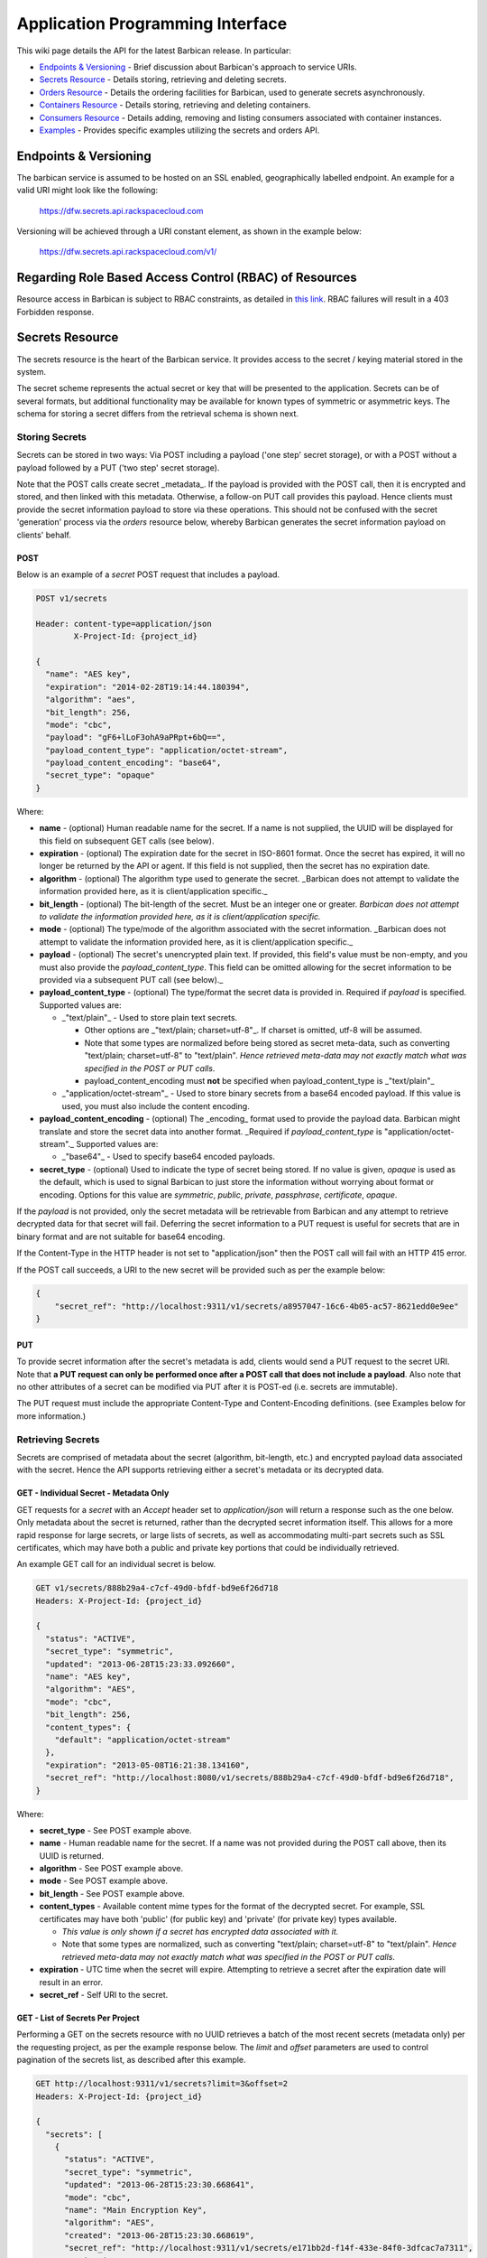 =================================
Application Programming Interface
=================================

This wiki page details the API for the latest Barbican release. In particular:

* `Endpoints & Versioning`_ - Brief discussion about Barbican's approach to
  service URIs.
* `Secrets Resource`_ - Details storing, retrieving and deleting secrets.
* `Orders Resource`_ - Details the ordering facilities for Barbican, used
  to generate secrets asynchronously.
* `Containers Resource`_ - Details storing, retrieving and deleting
  containers.
* `Consumers Resource`_ - Details adding, removing and listing consumers
  associated with container instances.
* `Examples`_ - Provides specific examples utilizing the secrets and
  orders API.

Endpoints & Versioning
======================

The barbican service is assumed to be hosted on an SSL enabled, geographically
labelled endpoint. An example for a valid URI might look like the following:

    https://dfw.secrets.api.rackspacecloud.com

Versioning will be achieved through a URI constant element, as shown in the
example below:

    https://dfw.secrets.api.rackspacecloud.com/v1/

Regarding Role Based Access Control (RBAC) of Resources
=======================================================

Resource access in Barbican is subject to RBAC constraints, as detailed in
`this link`_.
RBAC failures will result in a 403 Forbidden response.

.. _`this link`: https://github.com/cloudkeep/barbican/wiki/Role-Based-Access-Control

Secrets Resource
================

The secrets resource is the heart of the Barbican service. It provides access
to the secret / keying material stored in the system.

The secret scheme represents the actual secret or key that will be presented to
the application. Secrets can be of several formats, but additional
functionality may be available for known types of symmetric or asymmetric keys.
The schema for storing a secret differs from the retrieval schema is shown
next.

Storing Secrets
---------------

Secrets can be stored in two ways: Via POST including a payload ('one step'
secret storage), or with a POST without a payload followed by a PUT ('two step'
secret storage).

Note that the POST calls create secret _metadata_. If the payload is provided
with the POST call, then it is encrypted and stored, and then linked with this
metadata. Otherwise, a follow-on PUT call provides this payload. Hence clients
must provide the secret information payload to store via these operations. This
should not be confused with the secret 'generation' process via the `orders`
resource below, whereby Barbican generates the secret information payload on
clients' behalf.

POST
~~~~

Below is an example of a `secret` POST request that includes a payload.

.. code-block:: javascript

    POST v1/secrets

    Header: content-type=application/json
            X-Project-Id: {project_id}

    {
      "name": "AES key",
      "expiration": "2014-02-28T19:14:44.180394",
      "algorithm": "aes",
      "bit_length": 256,
      "mode": "cbc",
      "payload": "gF6+lLoF3ohA9aPRpt+6bQ==",
      "payload_content_type": "application/octet-stream",
      "payload_content_encoding": "base64",
      "secret_type": "opaque"
    }

Where:

* **name** - (optional) Human readable name for the secret. If a name is not
  supplied, the UUID will be displayed for this field on subsequent GET calls
  (see below).
* **expiration** - (optional) The expiration date for the secret in ISO-8601
  format. Once the secret has expired, it will no longer be returned by the
  API or agent. If this field is not supplied, then the secret has no
  expiration date.
* **algorithm** - (optional) The algorithm type used to generate the secret.
  _Barbican does not attempt to validate the information provided here, as it
  is client/application specific._
* **bit_length** - (optional) The bit-length of the secret. Must be an integer
  one or greater. *Barbican does not attempt to validate the information
  provided here, as it is client/application specific.*
* **mode** - (optional) The type/mode of the algorithm associated with the
  secret information. _Barbican does not attempt to validate the information
  provided here, as it is client/application specific._
* **payload** - (optional) The secret's unencrypted plain text. If provided,
  this field's value must be non-empty, and you must also provide the
  `payload_content_type`. This field can be omitted allowing for the secret
  information to be provided via a subsequent PUT call (see below)._
* **payload_content_type** - (optional) The type/format the secret data is
  provided in. Required if `payload` is specified.  Supported values are:

  * _"text/plain"_ - Used to store plain text secrets.

    * Other options are _"text/plain; charset=utf-8"_. If charset is
      omitted, utf-8 will be assumed.
    * Note that some types are normalized before being stored as secret
      meta-data, such as converting "text/plain; charset=utf-8" to
      "text/plain". *Hence retrieved meta-data may not exactly match what
      was specified in the POST or PUT calls*.
    * payload_content_encoding must **not** be specified when
      payload_content_type is _"text/plain"_

  * _"application/octet-stream"_ - Used to store binary secrets from a base64
    encoded payload.  If this value is used, you must also include the
    content encoding.

* **payload_content_encoding** - (optional) The _encoding_ format used to
  provide the payload data. Barbican might translate and store the secret data
  into another format. _Required if `payload_content_type` is
  "application/octet-stream"._  Supported values are:

  * _"base64"_ - Used to specify base64 encoded payloads.

* **secret_type** - (optional) Used to indicate the type of secret being
  stored. If no value is given, `opaque` is used as the default, which is used
  to signal Barbican to just store the information without worrying about
  format or encoding. Options for this value are `symmetric`, `public`,
  `private`, `passphrase`, `certificate`, `opaque`.

If the `payload` is not provided, only the secret metadata will be retrievable
from Barbican and any attempt to retrieve decrypted data for that secret will
fail. Deferring the secret information to a PUT request is useful for secrets
that are in binary format and are not suitable for base64 encoding.

If the Content-Type in the HTTP header is not set to "application/json" then
the POST call will fail with an HTTP 415 error.

If the POST call succeeds, a URI to the new secret will be provided such as per
the example below:

.. code-block:: javascript

    {
        "secret_ref": "http://localhost:9311/v1/secrets/a8957047-16c6-4b05-ac57-8621edd0e9ee"
    }

PUT
~~~

To provide secret information after the secret's metadata is add, clients would
send a PUT request to the secret URI. Note that **a PUT request can only be
performed once after a POST call that does not include a payload**.  Also note
that no other attributes of a secret can be modified via PUT after it is
POST-ed (i.e. secrets are immutable).

The PUT request must include the appropriate Content-Type and Content-Encoding
definitions. (see Examples below for more information.)

Retrieving Secrets
------------------

Secrets are comprised of metadata about the secret (algorithm, bit-length,
etc.) and encrypted payload data associated with the secret. Hence the API
supports retrieving either a secret's metadata or its decrypted data.

GET - Individual Secret - Metadata Only
~~~~~~~~~~~~~~~~~~~~~~~~~~~~~~~~~~~~~~~

GET requests for a `secret` with an `Accept` header set to `application/json`
will return a response such as the one below. Only metadata about the secret is
returned, rather than the decrypted secret information itself. This allows for
a more rapid response for large secrets, or large lists of secrets, as well as
accommodating multi-part secrets such as SSL certificates, which may have both
a public and private key portions that could be individually retrieved.

An example GET call for an individual secret is below.

.. code-block:: javascript

    GET v1/secrets/888b29a4-c7cf-49d0-bfdf-bd9e6f26d718
    Headers: X-Project-Id: {project_id}

    {
      "status": "ACTIVE",
      "secret_type": "symmetric",
      "updated": "2013-06-28T15:23:33.092660",
      "name": "AES key",
      "algorithm": "AES",
      "mode": "cbc",
      "bit_length": 256,
      "content_types": {
        "default": "application/octet-stream"
      },
      "expiration": "2013-05-08T16:21:38.134160",
      "secret_ref": "http://localhost:8080/v1/secrets/888b29a4-c7cf-49d0-bfdf-bd9e6f26d718",
    }

Where:

* **secret_type** - See POST example above.
* **name** - Human readable name for the secret. If a name was not provided
  during the POST call above, then its UUID is returned.
* **algorithm** - See POST example above.
* **mode** - See POST example above.
* **bit_length** - See POST example above.
* **content_types** - Available content mime types for the format of the
  decrypted secret. For example, SSL certificates may have both 'public' (for
  public key) and 'private' (for private key) types available.

  * *This value is only shown if a secret has encrypted data associated with
    it.*
  * Note that some types are normalized, such as converting "text/plain;
    charset=utf-8" to "text/plain". *Hence retrieved meta-data may not
    exactly match what was specified in the POST or PUT calls*.

* **expiration** - UTC time when the secret will expire.  Attempting to
  retrieve a secret after the expiration date will result in an error.
* **secret_ref** - Self URI to the secret.

GET - List of Secrets Per Project
~~~~~~~~~~~~~~~~~~~~~~~~~~~~~~~~~

Performing a GET on the secrets resource with no UUID retrieves a batch of the
most recent secrets (metadata only) per the requesting project, as per the
example response below. The `limit` and `offset` parameters are used to control
pagination of the secrets list, as described after this example.

.. code-block:: javascript

    GET http://localhost:9311/v1/secrets?limit=3&offset=2
    Headers: X-Project-Id: {project_id}

    {
      "secrets": [
        {
          "status": "ACTIVE",
          "secret_type": "symmetric",
          "updated": "2013-06-28T15:23:30.668641",
          "mode": "cbc",
          "name": "Main Encryption Key",
          "algorithm": "AES",
          "created": "2013-06-28T15:23:30.668619",
          "secret_ref": "http://localhost:9311/v1/secrets/e171bb2d-f14f-433e-84f0-3dfcac7a7311",
          "expiration": "2014-06-28T15:23:30.668619",
          "bit_length": 256,
          "content_types": {
            "default": "application/octet-stream"
          }
        },
        {
          "status": "ACTIVE",
          "secret_type": "symmetric",
          "updated": "2013-06-28T15:23:32.210474",
          "mode": "cbc",
          "name": "Backup Key",
          "algorithm": "AES",
          "created": "2013-06-28T15:23:32.210467",
          "secret_ref": "http://localhost:9311/v1/secrets/6dba7827-c232-4a2b-8f3d-f523ca3a3f99",
          "expiration": null,
          "bit_length": 256,
          "content_types": {
            "default": "application/octet-stream"
          }
        },
        {
          "status": "ACTIVE",
          "secret_type": "passphrase"
          "updated": "2013-06-28T15:23:33.092660",
          "mode": null,
          "name": "PostgreSQL admin password",
          "algorithm": null,
          "created": "2013-06-28T15:23:33.092635",
          "secret_ref": "http://localhost:9311/v1/secrets/6dfa448d-c35a-4158-abaf-e4c249efb580",
          "expiration": null,
          "bit_length": null,
          "content_types": {
            "default": "text/plain"
          }
        }
      ],
      "next": "http://localhost:9311/v1/secrets?limit=3&offset=5",
      "previous": "http://localhost:9311/v1/secrets?limit=3&offset=0"
    }

The retrieved list of secrets is ordered by oldest to newest `created` date.
The URL parameters (`?limit=3&offset=2` in this example) provide a way to
window or page the retrieved list, with the `offset` representing how many
records to skip before retrieving the list, and the `limit` representing the
maximum number of records retrieved (up to `100`). If the parameters are not
provided, then up to `10` records are retrieved.

To access any records before the retrieved list, the 'previous' link is
provided. The 'next' link can be used to retrieve records after the current
list.

GET - Decrypted Secret Data
~~~~~~~~~~~~~~~~~~~~~~~~~~~

To retrieve the decrypted secret information, one must append 'payload' to the
path of the desired secret, and  perform a GET with the `Accept` header set to
one of the `content_types` specified in the GET metadata call.

Note that even if a binary secret is provided in the `base64` format, it is
converted to binary by Barbican prior to encryption and storage. _Thereafter
the secret will only be decrypted and returned as raw binary._ See examples
below for more info.

Secrets Summary
---------------

> https://.../v1/secrets

+--------+-------------------------------------------------------------------+
| Method | Description                                                       |
+========+===================================================================+
| GET    | Allows a user to list all secrets in a project. _Note: the actual |
|        | secret payload data will not be listed here. Clients must instead |
|        | make a separate call to get the secret details to view the        |
|        | secret._                                                          |
+--------+-------------------------------------------------------------------+
| POST   | Allows a user to create a new secret. This call expects the user  |
|        | to provide a secret. To have the API generate a secret, see the   |
|        | `orders` API below. Returns 201 if the secret has been created.   |
+--------+-------------------------------------------------------------------+

> https://.../v1/secrets/{secret_uuid}/

+--------+-------------------------------------------------------------------+
| Method | Description                                                       |
+========+===================================================================+
| GET    | Gets the information for the specified secret. For the            |
|        | `application/json` accept type, only metadata about the secret is |
|        | returned.                                                         |
|        | _The following is deprecated:_ If one of the 'content_types'      |
|        | accept types is specified, that portion of the secret will be     |
|        | be decrypted and returned.                                        |
+--------+-------------------------------------------------------------------+
| PUT    | Allows the user to upload secret data for a specified secret _(if |
|        | the secret does not already have data associated with it)_.       |
|        | Returns 200 on a successful request.                              |
+--------+-------------------------------------------------------------------+
| DELETE | Deletes the secret.                                               |
+--------+-------------------------------------------------------------------+

> https://.../v1/secrets/{secret_uuid}/payload/

+--------+-------------------------------------------------------------------+
| Method | Description                                                       |
+========+===================================================================+
| GET    | Will decrypt a secret using the specified accept type. The accept |
|        | type must be one of the 'content_types' available from the secret |
|        | metadata                                                          |
+--------+-------------------------------------------------------------------+

Error Responses
~~~~~~~~~~~~~~~

+------------------------+-------+-------------------------------------------+
| Action                 | Error | Notes                                     |
|                        | Code  |                                           |
+========================+=======+===========================================+
| POST secret with       | 400   | Can include schema violations such as     |
| invalid data           |       | mime-type not specified.                  |
+------------------------+-------+-------------------------------------------+
| POST secret with       | 400   | The 'payload' JSON attribute was          |
| 'payload' empty        |       | provided, but no value was assigned to    |
|                        |       | it.                                       |
+------------------------+-------+-------------------------------------------+
| POST secret with       | 413   | Current size limit is 10,000 bytes        |
| 'payload' too          |       |                                           |
| large                  |       |                                           |
+------------------------+-------+-------------------------------------------+
| POST secret with       | 400   | Caused when no crypto plugin supports the |
| 'payload_content_type' |       | payload_content_type requested            |
| not supported          |       |                                           |
+------------------------+-------+-------------------------------------------+
| POST secret with       | 415   | Caused when the API doesn't support the   |
| 'Content-Type' header  |       | specified Content-Type header             |
| not supported          |       |                                           |
+------------------------+-------+-------------------------------------------+
| GET secret that        | 404   | The supplied UUID doesn't match a secret  |
| doesn't exist          |       | in the data store                         |
+------------------------+-------+-------------------------------------------+
| GET secret with        | 406   | The secret data cannot be retrieved in    |
| unsupported Accept     |       | the requested Accept header mime-type     |
+------------------------+-------+-------------------------------------------+
| GET secret (non-JSON)  | 404   | The secret metadata has been created, but |
| with no associated     |       | the encrypted data for it has not yet been|
| encrypted data         |       | supplied, hence cannot be retrieved via a |
|                        |       | non 'application/json' mime type          |
+------------------------+-------+-------------------------------------------+
| PUT secret that        | 404   | The supplied UUID doesn't match a secret  |
| doesn't exist          |       | in the data store for the given project   |
+------------------------+-------+-------------------------------------------+
| PUT secret with        | 415   | Caused when no crypto plugin supports the |
| unsupported            |       | payload_content_type requested in the     |
| Content-Type           |       | Content-Type                              |
+------------------------+-------+-------------------------------------------+
| PUT secret that        | 409   | Secret already has encrypted data         |
| already has encrypted  |       | associated with it                        |
| data                   |       |                                           |
+------------------------+-------+-------------------------------------------+
| PUT secret with empty  | 400   | No value was provided in the payload      |
| 'payload' data         |       |                                           |
+------------------------+-------+-------------------------------------------+
| PUT secret with too    | 413   | Current size limit is 10,000 bytes for    |
| large 'payload' data   |       | uploaded secret data                      |
+------------------------+-------+-------------------------------------------+
| DELETE secret that     | 404   | The supplied UUID doesn't match a secret  |
| doesn't exist          |       | in the data store                         |
+------------------------+-------+-------------------------------------------+


Orders Resource
===============

The ordering resource allows for the generation of secret material by Barbican.
The ordering object encapsulates the workflow and history for the creation of a
secret. This interface is implemented as an asynchronous process since the time
to generate a secret can vary depending on the type of secret.

POST
----

An example of an `orders` POST request is below.

.. code-block:: javascript

    POST v1/orders

    Header: content-type=application/json
            X-Project-Id: {project_id}
    {
      "type": "key",
      "meta": {
        "name": "secretname",
        "algorithm": "AES",
        "bit_length": 256,
        "mode": "cbc",
        "payload_content_type": "application/octet-stream"
      }
    }

Where the elements of the `meta` element match those of the `secret` POST
request above, but without the `payload` attributes. _Note however that unlike
with the `secrets` resource, the `algorithm`, `bit_length` and `mode`
attributes are validated, to ensure that a secret can be generated per these
specifications._ The `type` parameter selects the secret to generate: `key`
generates a symmetric key; `asymmetric` generates a public/private PKI key pair
(in a Container object); certificate` generates an SSL certificate (not
currently operational).

If the Content-Type in the HTTP header is not set to "application/json" then
the POST call will fail with an HTTP 415 error.

PUT
---

Currently nothing can be edited in an order.

GET - Individual Order
----------------------

GET requests for an `order` will return a response such as in the example
below.

.. code-block:: javascript

    GET v1/orders/{order_id}
    Headers: X-Project-Id: {project_id}

    {
      "type": "key",
      "meta": {
        "name": "secretname",
        "algorithm": "aes",
        "bit_length": 256,
        "mode": "cbc",
        "payload_content_type": "application/octet-stream"
      },
      "order_ref": "http://localhost:8080/v1/orders/f9b633d8-fda5-4be8-b42c-5b2c9280289e",
      "secret_ref": "http://localhost:8080/v1/secrets/888b29a4-c7cf-49d0-bfdf-bd9e6f26d718",
      "status": "ERROR",
      "error_status_code": "400 Bad Request",
      "error_reason": "Secret creation issue seen - content-encoding of 'bogus' not supported."
    }

Where:

* **meta** - Secret parameters provided in the original order request. _Note
  that this is not the same as retrieving a Secret resource per the `secrets`
  resource, so elements such as a secret's `content_types` will not be
  displayed. To see such details, perform a GET on the `secret_ref`._
* **type** - Secret type in the original order request.
* **order_ref** - URI to this order.
* **status** - Status of the order, one of PENDING, ACTIVE or ERROR. Clients
  should poll the order for a status change to ACTIVE (in which case
  `secret_ref` has the secret details) or ERROR (in which case `error_reason`
  has the error reason, and 'error_status_code' has an HTTP-style status code).
* **secret_ref** - URI to the secret *once it is generated*. This field is not
  available unless the status is ACTIVE.
* **error_status_code** - (optional) HTTP-style status code of the root cause
  error condition, only if status is ERROR.
* **error_reason** - (optional) Details of the root cause error condition, only
  if status is ERROR.

GET - List of Orders Per Project
--------------------------------

Performing a GET on the orders resource with no UUID retrieves a batch of the
most recent orders per the requesting project, as per the example response
below. The `limit` and `offset` parameters function similar to the GET secrets
list detailed above.

.. code-block:: javascript

    GET http://localhost:9311/v1/orders?limit=3&offset=2
    Headers: X-Project-Id: {project_id}

    {
      "orders": [
        {
          "status": "ACTIVE",
          "secret_ref": "http://localhost:9311/v1/secrets/bf2b33d5-5347-4afb-9009-b4597f415b7f",
          "updated": "2013-06-28T18:29:37.058718",
          "created": "2013-06-28T18:29:36.001750",
          "type": "key",
          "meta": {
            "name": "secretname",
            "algorithm": "aes",
            "bit_length": 256,
            "mode": "cbc",
            "payload_content_type": "application/octet-stream"
          },
          "order_ref": "http://localhost:9311/v1/orders/3100078a-6ab1-4c3f-ab9f-295938c91733"
        },
        {
          "status": "ACTIVE",
          "secret_ref": "http://localhost:9311/v1/secrets/fa71b143-f10e-4f7a-aa82-cc292dc33eb5",
          "updated": "2013-06-28T18:29:37.058718",
          "created": "2013-06-28T18:29:36.001750",
          "type": "key",
          "meta": {
            "name": "secretname",
            "algorithm": "aes",
            "bit_length": 256,
            "mode": "cbc",
            "payload_content_type": "application/octet-stream"
          },
          "order_ref": "http://localhost:9311/v1/orders/30b3758a-7b8e-4f2c-b9f0-f590c6f8cc6d"
        }
      ]
    }

The retrieved list of orders is ordered by oldest to newest `created` date.

Orders Summary
--------------

> https://.../v1/orders/

+--------+-------------------------------------------------------------------+
| Method | Description                                                       |
+========+===================================================================+
| GET    | Returns a list of all orders for a customer.                      |
+--------+-------------------------------------------------------------------+
| POST   | Starts the process of creating a secret. This call will return    |
|        | immediately with a 202 OK and a link to the detail order object   |
|        | (see below).                                                      |
+--------+-------------------------------------------------------------------+

> https://.../v1/orders/{order_uuid}

+--------+-------------------------------------------------------------------+
| Method | Description                                                       |
+========+===================================================================+
| GET    | Returns the detailed order data including a link to the secret    |
|        | generated as a result of the order (if available).                |
+--------+-------------------------------------------------------------------+
| PUT    | **Not yet supported**. Allows the editing of an order where       |
|        | allowed.                                                          |
+--------+-------------------------------------------------------------------+
| DELETE | Cancels an order.                                                 |
+--------+-------------------------------------------------------------------+

Error Responses
~~~~~~~~~~~~~~~

+------------------------+-------+-------------------------------------------+
| Action                 | Error | Notes                                     |
|                        | Code  |                                           |
+========================+=======+===========================================+
| POST order with        | 400   | Can include schema violations such as the |
| invalid data           |       | secret's mime-type not specified          |
+------------------------+-------+-------------------------------------------+
| POST order with        | 415   | Caused when the API doesn't support the   |
| 'Content-Type' header  |       | specified Content-Type header             |
| not supported          |       |                                           |
+------------------------+-------+-------------------------------------------+
| POST secret with       | 400   | Caused when no crypto plugin supports the |
| 'payload_content_type' |       | payload_content_type requested            |
| not supported          |       |                                           |
+------------------------+-------+-------------------------------------------+
| GET order that doesn't | 404   | The supplied UUID doesn't match a order   |
| exist                  |       | in the data store                         |
+------------------------+-------+-------------------------------------------+
| DELETE order that      | 404   | The supplied UUID doesn't match a order   |
| doesn't exist          |       | in the data store                         |
+------------------------+-------+-------------------------------------------+


Containers Resource
===================

Containers store references to secrets. There are currently three types of
containers ("generic", "rsa", and "certificate").

Generic type containers can hold multiple references to secrets, each reference
defining a relation name to the secret. RSA type containers can hold 3 secret
references, named 'public_key', 'private_key', and 'private_key_passphrase'.
Certificate type containers must hold a 'certificate', but may optionally hold
any or all of 'private_key', 'private_key_passphrase', and 'intermediates'.

POST
----

Below is an example of a `container` POST request.

.. code-block:: javascript

    POST v1/containers

    Header: content-type=application/json

    {
      "name": "container name",
      "type": "rsa",
      "secret_refs": [
        {
           "name": "private_key",
           "secret_ref":"http://localhost:9311/v1/secrets/05a47308-d045-43d6-bfe3-1dbcd0c3a97b"
        },
        {
           "name": "public_key",
           "secret_ref":"http://localhost:9311/v1/secrets/05a47308-d045-43d6-bfe3-1dbcd0c3a97b"
        },
        {
           "name": "private_key_passphrase",
           "secret_ref":"http://localhost:9311/v1/secrets/05a47308-d045-43d6-bfe3-1dbcd0c3a97b"
        }
      ]
    }


Where:

* **name** - (optional) Human readable name for the container. If a name is not
  supplied, the UUID will be displayed for this field on subsequent GET calls
  (see below).
* **type** - The type of the container. Type can be "generic", "rsa", or
  "certificate". The "generic" type containers can store multiple arbitrary
  named references to secrets; "rsa" type can store 3 references, one each
  named "public_key", "private_key" and "private_key_passphrase"; "certificate"
  type must hold a "certificate", but may optionally hold any or all of
  "private_key", "private_key_passphrase", and "intermediates".
* **secret_refs** - (optional) Array of secret references.

If the POST call succeeds, a URI to the new container will be provided such as
per the example below:

.. code-block:: javascript

    {
        "container_ref": "http://localhost:9311/v1/containers/a8957047-16c6-4b05-ac57-8621edd0e9ee"
    }

If the Content-Type in the HTTP header is not set to "application/json" then
the POST call will fail with an HTTP 415 error.

PUT
---

Currently nothing can be edited in a container resource.

GET - Individual Container
--------------------------

GET requests for a container will return a response such as in the example
below

.. code-block:: javascript

    GET v1/containers/888b29a4-c7cf-49d0-bfdf-bd9e6f26d718

    {
       "name":"rsa container",
       "secret_refs":[
          {
             "secret_ref":"http://localhost:9311/v1/secrets/059805d5-b400-47da-abc5-cae7286d3ede",
             "name":"private_key_passphrase"
          },
          {
             "secret_ref":"http://localhost:9311/v1/secrets/28704f0f-3273-40d4-bc40-4de2691135ea",
             "name":"private_key"
          },
          {
             "secret_ref":"http://localhost:9311/v1/secrets/29d89344-10ad-4f92-8aa2-adebaf7556ee",
             "name":"public_key"
          }
       ],
       "container_ref":"http://localhost:9311/v1/containers/888b29a4-c7cf-49d0-bfdf-bd9e6f26d718",
       "type":"rsa"
    }

Where:

* **name** - Human readable name for the container. If a name was not provided
  during the POST call above, then its UUID is returned.
* **type** - Type of the container.
* **container_ref** - Self URI to the container.
* **secret_refs** - Array of named secret references.

GET - List of Containers Per Project
------------------------------------

Performing a GET on the containers resource with no UUID retrieves a batch of
the most recent containers per the requesting project, as per the example
response below. The `limit` and `offset` parameters function similar to the GET
secrets list detailed above.

.. code-block:: javascript

    GET http://localhost:9311/v1/containers?limit=3&offset=2
    Headers: X-Project-Id: {project_id}

    {
       "total":42,
       "containers":[
          {
             "status":"ACTIVE",
             "updated":"2014-02-11T18:05:58.909411",
             "name":"generic container_updated",
             "secret_refs":[
                {
                   "secret_id":"123",
                   "name":"private_key"
                },
                {
                   "secret_id":"321",
                   "name":"public_key"
                },
                {
                   "secret_id":"456",
                   "name":"private_key_passphrase"
                }
             ],
             "created":"2014-02-11T18:05:58.909403",
             "container_ref":"http://localhost:9311/v1/containers/d4e06015-4f6e-4626-ac3d-4ece6621f96d",
             "type":"rsa"
          },
          {
             "status":"ACTIVE",
             "updated":"2014-02-11T18:08:58.160557",
             "name":"generic container_updated",
             "secret_refs":[
                {
                   "secret_id":"321",
                   "name":"public_key"
                },
                {
                   "secret_id":"456",
                   "name":"private_key_passphrase"
                }
             ],
             "created":"2014-02-11T18:08:58.160551",
             "container_ref":"http://localhost:9311/v1/containers/bb24fa61-0b5f-4d40-8990-846e95cd7b12",
             "type":"rsa"
          },
          {
             "status":"ACTIVE",
             "updated":"2014-02-11T18:25:58.198072",
             "name":"generic container_updated",
             "secret_refs":[
                {
                   "secret_id":"1df433d6-c2d4-480d-90fb-0bfd9c5da3dd",
                   "name":"private_key"
                },
                {
                   "secret_id":"321",
                   "name":"public_key"
                },
                {
                   "secret_id":"456",
                   "name":"private_key_passphrase"
                }
             ],
             "created":"2014-02-11T18:25:58.198063",
             "container_ref":"http://localhost:9311/v1/containers/38f58696-5013-4bd6-ab2b-fbea41dc957a",
             "type":"rsa"
          },
          {
             "status":"ACTIVE",
             "updated":"2014-02-11T18:44:06.296957",
             "name":"generic container_updated",
             "secret_refs":[
                {
                   "secret_id":"1df433d6-c2d4-480d-90fb-0bfd9c5da3dd",
                   "name":"private_key"
                },
                {
                   "secret_id":"321",
                   "name":"public_key"
                },
                {
                   "secret_id":"456",
                   "name":"private_key_passphrase"
                }
             ],
             "created":"2014-02-11T18:44:06.296947",
             "container_ref":"http://localhost:9311/v1/containers/a8d1adfd-0d36-4eb0-8762-99787eb4a7ff",
             "type":"rsa"
          }
       ],
       "next":"http://localhost:9311/v1/containers?limit=10&offset=10"
    }

The retrieved list of containers is ordered by oldest to newest `created` date.
The URL parameters (`?limit=3&offset=2` in this example) provide a way to
window or page the retrieved list, with the `offset` representing how many
records to skip before retrieving the list, and the `limit` representing the
maximum number of records retrieved (up to `100`). If the parameters are not
provided, then up to `10` records are retrieved.

To access any records before the retrieved list, the 'previous' link is
provided. The 'next' link can be used to retrieve records after the current
list.

Containers Summary
------------------

> https://.../v1/containers

+--------+-------------------------------------------------------------------+
| Method | Description                                                       |
+========+===================================================================+
| GET    | Allows a user to list all containers in a project._               |
+--------+-------------------------------------------------------------------+
| POST   | Allows a user to create a new container. Returns 201 if the       |
|        | container has been created.                                       |
+--------+-------------------------------------------------------------------+

> https://.../v1/containers/{container_uuid}/

+--------+-------------------------------------------------------------------+
| Method | Description                                                       |
+========+===================================================================+
| GET    | Gets the information for the specified container.                 |
+--------+-------------------------------------------------------------------+
| PUT    | Currently not supported.                                          |
+--------+-------------------------------------------------------------------+
| DELETE | Deletes the container.                                            |
+--------+-------------------------------------------------------------------+

Error Responses
~~~~~~~~~~~~~~~

+------------------------+-------+-------------------------------------------+
| Action                 | Error | Notes                                     |
|                        | Code  |                                           |
+========================+=======+===========================================+
| POST container with    | 400   | Can include schema violations such as     |
| invalid data           |       | container type not specified              |
+------------------------+-------+-------------------------------------------+
| GET container that     | 404   | The supplied UUID doesn't match a         |
| doesn't exist          |       | container in the data store               |
+------------------------+-------+-------------------------------------------+
| DELETE container that  | 404   | The supplied UUID doesn't match a secret  |
| doesn't exist          |       | in the data store                         |
+------------------------+-------+-------------------------------------------+


Consumers Resource
==================

The consumers resource allows clients to register as interested in specific
container instances (as created per the previous section). Clients can then
query containers for the consumers that registered interest in them. Client
workflows could use this list (for example) to warn of attempts to remove
containers that have registered consumers. Note that Barbican allows containers
to be deleted even if there are registered consumers for them.

POST
----

An example of an `consumers` POST request is below.

.. code-block:: javascript

    POST v1/containers/888b29a4-c7cf-49d0-bfdf-bd9e6f26d718/consumers

    Header: content-type=application/json
            X-Project-Id: {project_id}
    {
        "name": "foo-service",
        "URL": "https://www.fooservice.com/widgets/1234"
    }

Where the `name` is typically the name of the remote service registering as a
consumer for this container instance, and 'URL' is typically a URL to a
resource in the remote service that utilizes the container's secrets somehow,
such as a load balancer that has a container's SSL certificate installed onto
it.

Note that subsequent POSTs to the same container instance with the same `name`
attribute will replace the previous URL registered for that `name`.

GET - List of Consumers Per Container Instance
----------------------------------------------

**Note: This feature seems to be broken currently, by not displaying the
navigation links per the example below.**

Performing a GET on a specific container resource returns a list of consumers
that registered with it. The `limit` and `offset` parameters function similar
to the GET secrets list detailed above.

.. code-block:: javascript

    GET http://localhost:9311/v1/containers/888b29a4-c7cf-49d0-bfdf-bd9e6f26d718/consumers?limit=3&offset=2
    Headers: X-Project-Id: {project_id}

    {
      "consumers": [
        {
            "name": "foo-service",
            "URL": "https://www.fooservice.com/widgets/1234"
        },
        {
            "name": "barService",
            "URL": "https://www.barservice.com/mythings/5678"
        }
      ],
       "next":"http://localhost:9311/v1/containers/888b29a4-c7cf-49d0-bfdf-bd9e6f26d718/consumers?limit=10&offset=10"
    }

The retrieved list of consumers is ordered by oldest to newest `created` date.

Consumers Summary
-----------------

> https://.../v1/containers/<container-UUID>/consumers

+--------+-------------------------------------------------------------------+
| Method | Description                                                       |
+========+===================================================================+
| GET    | Returns a list of all consumers registered for a container.       |
+--------+-------------------------------------------------------------------+
| POST   | Registers/adds consumer information to a container.               |
+--------+-------------------------------------------------------------------+
| DELETE | Removes a registered consumer by specifying its `name` and `URL`  |
|        | in the JSON payload.                                              |
+--------+-------------------------------------------------------------------+

Examples
========

The following are example combinations, inspired by `this page`_.

.. _`this page`: http://stackoverflow.com/questions/11946920/http-content-negotiation-compression-use-base64-with-accept-encoding-content-en

The tables in this section are focused on the content-types and
content-encodings of the various REST verb flows, even though each flow might
have a different way to specify these values (either via http header settings
or JSON request field). The reason for this approach is that while each flow
has a different means to specify the mime-type and encoding, the values set for
them must still be consistent with valid mime-type or encoding selections.

One-Step UTF-8/ASCII Secret Create/Retrieve
-------------------------------------------

+--------------------+---------------------------------------+-----------------------------+---------------------------------+
| Action             | content-type                          | content-encoding            | Result                          |
+====================+=======================================+=============================+=================================+
| POST secrets       | `payload_content_type` = `text/plain` | `payload_content_encoding`  | Supplied `payload` is encrypted |
|                    |                                       | Not required/ignored        |                                 |
+--------------------+---------------------------------------+-----------------------------+---------------------------------+
| GET secrets (meta) | `Accept: application/json`            | Not required/ignored        | JSON metadata, with             |
|                    |                                       |                             | `Content-Types` set to          |
|                    |                                       |                             | `'default':'text/plain'`        |
+--------------------+---------------------------------------+-----------------------------+---------------------------------+
| GET secrets        | `Accept: text/plain`                  | Not required/ignored        | Previous `payload` is decrypted |
|                    |                                       |                             | and returned                    |
+--------------------+---------------------------------------+-----------------------------+---------------------------------+


One-Step Binary Secret Create/Retrieve
--------------------------------------

+--------------------+---------------------------------------+---------------------------------------+----------------------------------------+
| Action             | content-type                          | content-encoding                      | Result                                 |
+====================+=======================================+=======================================+========================================+
| POST secrets       | `payload_content_type` =              | `payload_content_encoding` = `base64` | Supplied `payload` is converted from   |
|                    | `application/octet-stream`            |                                       | base64 to binary, then encrypted.      |
+--------------------+---------------------------------------+---------------------------------------+----------------------------------------+
| GET secrets (meta) | `Accept: application/json`            | Not required/ignored                  | JSON metadata, with `Content-Types`    |
|                    |                                       |                                       | set to                                 |
|                    |                                       |                                       | `'default':'application/octet-stream'` |
+--------------------+---------------------------------------+---------------------------------------+----------------------------------------+
| GET secrets        | `Accept: application/octet-stream`    | Not specified                         | Previous `payload` is decrypted and    |
| (decrypted)        |                                       |                                       | returned as raw binary, *even if the   |
|                    |                                       |                                       | POST provided the data in `base64`*.   |
+--------------------+---------------------------------------+---------------------------------------+----------------------------------------+

Two-Step Binary Secret Create/Retrieve
--------------------------------------

+--------------------+------------------------------------------+---------------------------------------+---------------------------------------+
| Action             | content-type                             | content-encoding                      | Result                                |
+====================+==========================================+=======================================+=======================================+
| POST secrets       | `payload_content_type`                   | `payload_content_encoding` Not        | Only metadata is created. If the      |
|                    |  Not required/ignored                    | required/ignored                      | `payload_content_type` or             |
|                    |                                          |                                       | `payload_content_encoding` fields     |
|                    |                                          |                                       | were provided, they are not used or   |
|                    |                                          |                                       | saved with the metadata. The PUT      |
|                    |                                          |                                       | request (next) will determine the     |
|                    |                                          |                                       | secret's content type                 |
+--------------------+------------------------------------------+---------------------------------------+---------------------------------------+
| PUT secrets        | `Content-Type: application/octet-stream` | `Content-Encoding: base64`            | Supplied request body is *converted   |
| (option #1 - as    |                                          |                                       | from base64 to binary*, then          |
| base64)            |                                          |                                       | encrypted                             |
+--------------------+------------------------------------------+---------------------------------------+---------------------------------------+
| PUT secrets        | `Content-Type: application/octet-stream` | Not specified                         | Supplied request body is encrypted as |
| (option #2 - as    |                                          |                                       | is                                    |
| binary)            |                                          |                                       |                                       |
+--------------------+------------------------------------------+---------------------------------------+---------------------------------------+
| GET secrets (meta) | `Accept: application/json`               | Not required/ignored                  | JSON metadata, with `Content-Types`   |
|                    |                                          |                                       | set to                                |
|                    |                                          |                                       | `'default':'application/octet-stream'`|
+--------------------+------------------------------------------+---------------------------------------+---------------------------------------+
| GET secrets        | `Accept: application/octet-stream`       | Not specified                         | Previous request is decrypted and     |
| (decrypted)        |                                          |                                       | returned as raw binary, *even if the  |
|                    |                                          |                                       | PUT provided the data in `base64`*.   |
+--------------------+------------------------------------------+---------------------------------------+---------------------------------------+


Two-Step Plain-Text Secret Create/Retrieve
------------------------------------------

+--------------------+---------------------------------------+---------------------------------------+---------------------------------------+
| Action             | content-type                          | content-encoding                      | Result                                |
+====================+=======================================+=======================================+=======================================+
| POST secrets       | `payload_content_type` Not            | `payload_content_encoding` Not        | Only metadata is created. If the      |
|                    | required/ignored                      | required/ignored                      | `payload_content_type` or             |
|                    |                                       |                                       | `payload_content_encoding` fields     |
|                    |                                       |                                       | were provided, they are not used or   |
|                    |                                       |                                       | saved with the metadata. The PUT      |
|                    |                                       |                                       | request (next) will determine the     |
|                    |                                       |                                       | secret's content format               |
+--------------------+---------------------------------------+---------------------------------------+---------------------------------------+
| PUT secrets        | `Content-Type: text/plain`            | Not required/ignored                  | Supplied request body is encrypted as |
|                    |                                       |                                       | is                                    |
+--------------------+---------------------------------------+---------------------------------------+---------------------------------------+
| GET secrets (meta) | `Accept: application/json`            | Not required/ignored                  | JSON metadata, with `Content-Types`   |
|                    |                                       |                                       | set to `'default':'text/plain'`       |
+--------------------+---------------------------------------+---------------------------------------+---------------------------------------+
| GET secrets        | `Accept: text/plain`                  | Not specified                         | Previous request is decrypted and     |
| (decrypted)        |                                       |                                       | returned as utf-8 text                |
+--------------------+---------------------------------------+---------------------------------------+---------------------------------------+
